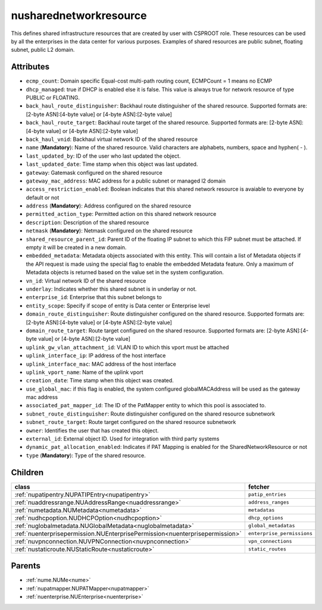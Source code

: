 .. _nusharednetworkresource:

nusharednetworkresource
===========================================

.. class:: nusharednetworkresource.NUSharedNetworkResource(bambou.nurest_object.NUMetaRESTObject,):

This defines shared infrastructure resources that are created by user with CSPROOT role. These resources can be used by all the enterprises in the data center for various purposes. Examples of  shared resources are public subnet, floating subnet, public L2 domain.


Attributes
----------


- ``ecmp_count``: Domain specific Equal-cost multi-path routing count, ECMPCount = 1 means no ECMP

- ``dhcp_managed``: true if DHCP is enabled else it is false. This value is always true for network resource of type PUBLIC or FLOATING.

- ``back_haul_route_distinguisher``: Backhaul route distinguisher of the shared resource. Supported formats are: [2-byte ASN]:[4-byte value] or [4-byte ASN]:[2-byte value]

- ``back_haul_route_target``: Backhaul route target of the shared resource. Supported formats are: [2-byte ASN]:[4-byte value] or [4-byte ASN]:[2-byte value]

- ``back_haul_vnid``: Backhaul virtual network ID of the shared resource

- ``name`` (**Mandatory**): Name of the shared resource. Valid characters are alphabets, numbers, space and hyphen( - ).

- ``last_updated_by``: ID of the user who last updated the object.

- ``last_updated_date``: Time stamp when this object was last updated.

- ``gateway``: Gatemask configured on the shared resource

- ``gateway_mac_address``: MAC address for a public subnet or managed l2 domain

- ``access_restriction_enabled``: Boolean indicates that this shared network resource is avaiable to everyone by default or not

- ``address`` (**Mandatory**): Address configured on the shared resource

- ``permitted_action_type``: Permitted action on this shared network resource

- ``description``: Description of the shared resource

- ``netmask`` (**Mandatory**): Netmask configured on the shared resource

- ``shared_resource_parent_id``: Parent ID of the floating IP subnet to which this FIP subnet must be attached. If empty it will be created in a new domain.

- ``embedded_metadata``: Metadata objects associated with this entity. This will contain a list of Metadata objects if the API request is made using the special flag to enable the embedded Metadata feature. Only a maximum of Metadata objects is returned based on the value set in the system configuration.

- ``vn_id``: Virtual network ID of the shared resource

- ``underlay``: Indicates whether this shared subnet is in underlay or not.

- ``enterprise_id``: Enterprise that this subnet belongs to

- ``entity_scope``: Specify if scope of entity is Data center or Enterprise level

- ``domain_route_distinguisher``: Route distinguisher configured on the shared resource. Supported formats are: [2-byte ASN]:[4-byte value] or [4-byte ASN]:[2-byte value]

- ``domain_route_target``: Route target configured on the shared resource. Supported formats are: [2-byte ASN]:[4-byte value] or [4-byte ASN]:[2-byte value]

- ``uplink_gw_vlan_attachment_id``: VLAN ID to which this vport must be attached

- ``uplink_interface_ip``: IP address of the host interface

- ``uplink_interface_mac``: MAC address of the host interface

- ``uplink_vport_name``: Name of the uplink vport

- ``creation_date``: Time stamp when this object was created.

- ``use_global_mac``: if this flag is enabled, the system configured globalMACAddress will be used as the gateway mac address

- ``associated_pat_mapper_id``: The ID of the PatMapper entity to which this pool is associated to.

- ``subnet_route_distinguisher``: Route distinguisher configured on the shared resource subnetwork

- ``subnet_route_target``: Route target configured on the shared resource subnetwork

- ``owner``: Identifies the user that has created this object.

- ``external_id``: External object ID. Used for integration with third party systems

- ``dynamic_pat_allocation_enabled``: Indicates if PAT Mapping is enabled for the SharedNetworkResource or not

- ``type`` (**Mandatory**): Type of the shared resource.




Children
--------

================================================================================================================================================               ==========================================================================================
**class**                                                                                                                                                      **fetcher**

:ref:`nupatipentry.NUPATIPEntry<nupatipentry>`                                                                                                                   ``patip_entries`` 
:ref:`nuaddressrange.NUAddressRange<nuaddressrange>`                                                                                                             ``address_ranges`` 
:ref:`numetadata.NUMetadata<numetadata>`                                                                                                                         ``metadatas`` 
:ref:`nudhcpoption.NUDHCPOption<nudhcpoption>`                                                                                                                   ``dhcp_options`` 
:ref:`nuglobalmetadata.NUGlobalMetadata<nuglobalmetadata>`                                                                                                       ``global_metadatas`` 
:ref:`nuenterprisepermission.NUEnterprisePermission<nuenterprisepermission>`                                                                                     ``enterprise_permissions`` 
:ref:`nuvpnconnection.NUVPNConnection<nuvpnconnection>`                                                                                                          ``vpn_connections`` 
:ref:`nustaticroute.NUStaticRoute<nustaticroute>`                                                                                                                ``static_routes`` 
================================================================================================================================================               ==========================================================================================



Parents
--------


- :ref:`nume.NUMe<nume>`

- :ref:`nupatmapper.NUPATMapper<nupatmapper>`

- :ref:`nuenterprise.NUEnterprise<nuenterprise>`


